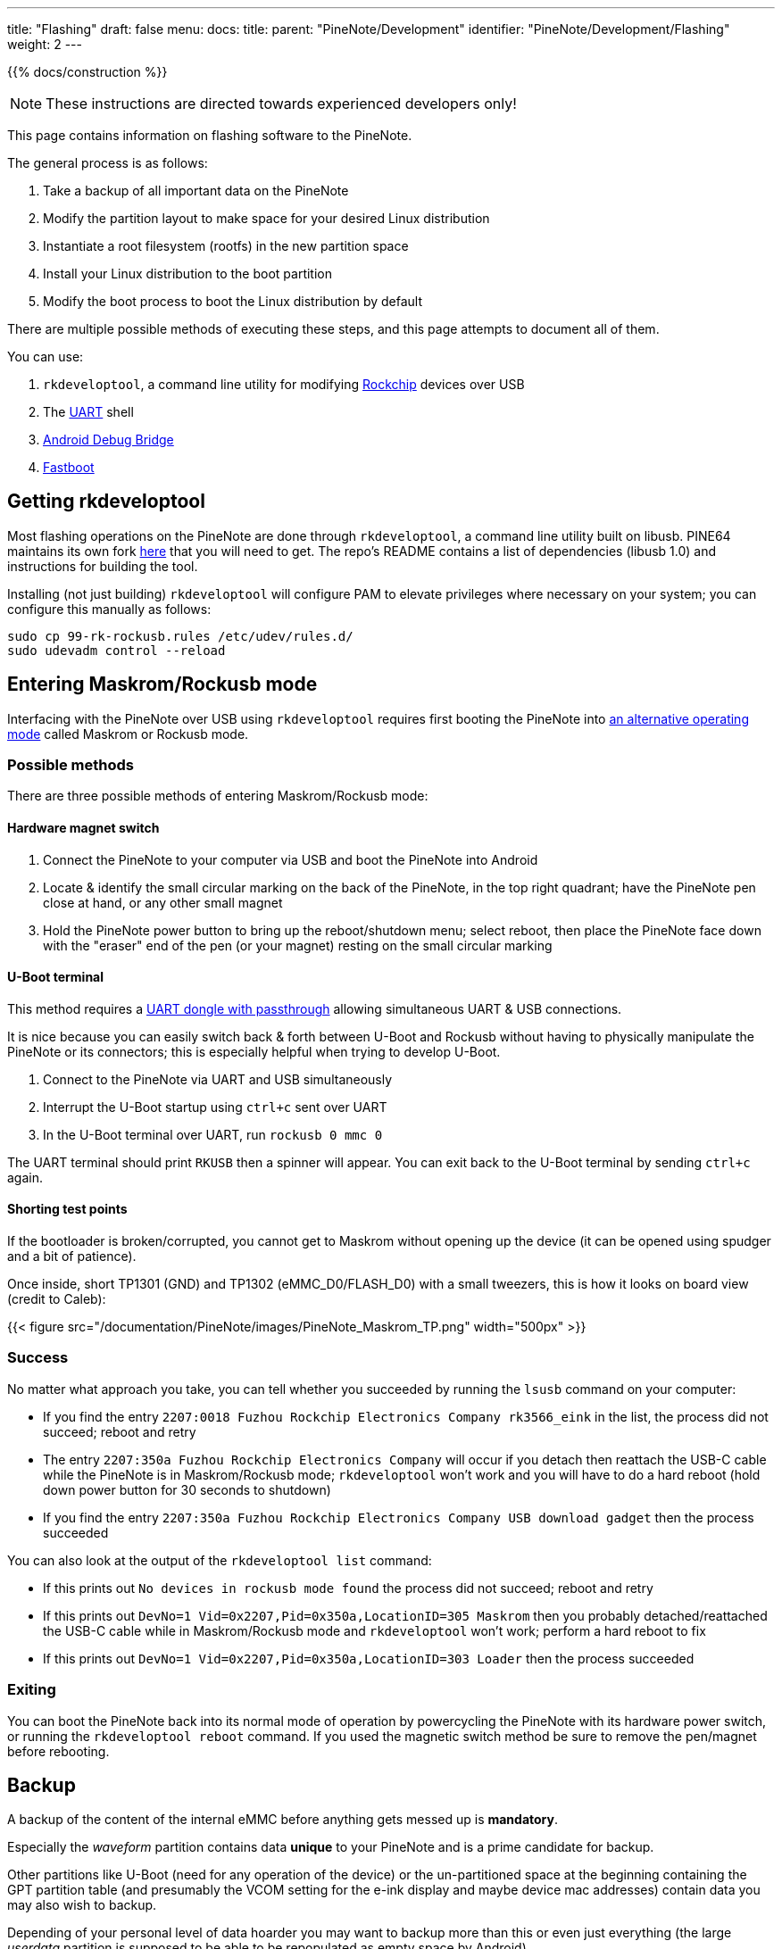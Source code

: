 ---
title: "Flashing"
draft: false
menu:
  docs:
    title:
    parent: "PineNote/Development"
    identifier: "PineNote/Development/Flashing"
    weight: 2
---

{{% docs/construction %}}

NOTE: These instructions are directed towards experienced developers only!

This page contains information on flashing software to the PineNote.

The general process is as follows:

. Take a backup of all important data on the PineNote
. Modify the partition layout to make space for your desired Linux distribution
. Instantiate a root filesystem (rootfs) in the new partition space
. Install your Linux distribution to the boot partition
. Modify the boot process to boot the Linux distribution by default

There are multiple possible methods of executing these steps, and this page attempts to document all of them.

You can use:

. `rkdeveloptool`, a command line utility for modifying https://en.wikipedia.org/wiki/Rockchip[Rockchip] devices over USB
. The link:/documentation/PineNote/Development/UART[UART] shell
. https://en.wikipedia.org/wiki/Android_Debug_Bridge[Android Debug Bridge]
. https://en.wikipedia.org/wiki/Fastboot[Fastboot]

== Getting rkdeveloptool

Most flashing operations on the PineNote are done through `rkdeveloptool`, a command line utility built on libusb. PINE64 maintains its own fork https://gitlab.com/pine64-org/quartz-bsp/rkdeveloptool[here] that you will need to get. The repo's README contains a list of dependencies (libusb 1.0) and instructions for building the tool.

Installing (not just building) `rkdeveloptool` will configure PAM to elevate privileges where necessary on your system; you can configure this manually as follows:

----
sudo cp 99-rk-rockusb.rules /etc/udev/rules.d/
sudo udevadm control --reload
----

== Entering Maskrom/Rockusb mode

Interfacing with the PineNote over USB using `rkdeveloptool` requires first booting the PineNote into http://opensource.rock-chips.com/wiki_Rockusb[an alternative operating mode] called Maskrom or Rockusb mode.

=== Possible methods

There are three possible methods of entering Maskrom/Rockusb mode:

==== Hardware magnet switch

. Connect the PineNote to your computer via USB and boot the PineNote into Android
. Locate & identify the small circular marking on the back of the PineNote, in the top right quadrant; have the PineNote pen close at hand, or any other small magnet
. Hold the PineNote power button to bring up the reboot/shutdown menu; select reboot, then place the PineNote face down with the "eraser" end of the pen (or your magnet) resting on the small circular marking

==== U-Boot terminal

This method requires a link:/documentation/PineNote/Development/UART#usb_passthrough[UART dongle with passthrough] allowing simultaneous UART & USB connections.

It is nice because you can easily switch back & forth between U-Boot and Rockusb without having to physically manipulate the PineNote or its connectors; this is especially helpful when trying to develop U-Boot.

. Connect to the PineNote via UART and USB simultaneously
. Interrupt the U-Boot startup using `ctrl+c` sent over UART
. In the U-Boot terminal over UART, run `rockusb 0 mmc 0`

The UART terminal should print `RKUSB` then a spinner will appear. You can exit back to the U-Boot terminal by sending `ctrl+c` again.

==== Shorting test points

If the bootloader is broken/corrupted, you cannot get to Maskrom without opening up the device (it can be opened using spudger and a bit of patience).

Once inside, short TP1301 (GND) and TP1302 (eMMC_D0/FLASH_D0) with a small tweezers, this is how it looks on board view (credit to Caleb):

{{< figure src="/documentation/PineNote/images/PineNote_Maskrom_TP.png" width="500px" >}}

=== Success

No matter what approach you take, you can tell whether you succeeded by running the `lsusb` command on your computer:

* If you find the entry `2207:0018 Fuzhou Rockchip Electronics Company rk3566_eink` in the list, the process did not succeed; reboot and retry
* The entry `2207:350a Fuzhou Rockchip Electronics Company` will occur if you detach then reattach the USB-C cable while the PineNote is in Maskrom/Rockusb mode; `rkdeveloptool` won't work and you will have to do a hard reboot (hold down power button for 30 seconds to shutdown)
* If you find the entry `2207:350a Fuzhou Rockchip Electronics Company USB download gadget` then the process succeeded

You can also look at the output of the `rkdeveloptool list` command:

* If this prints out `No devices in rockusb mode found` the process did not succeed; reboot and retry
* If this prints out `DevNo=1 Vid=0x2207,Pid=0x350a,LocationID=305 Maskrom` then you probably detached/reattached the USB-C cable while in Maskrom/Rockusb mode and `rkdeveloptool` won't work; perform a hard reboot to fix
* If this prints out `DevNo=1 Vid=0x2207,Pid=0x350a,LocationID=303 Loader` then the process succeeded

=== Exiting

You can boot the PineNote back into its normal mode of operation by powercycling the PineNote with its hardware power switch, or running the `rkdeveloptool reboot` command. If you used the magnetic switch method be sure to remove the pen/magnet before rebooting.

== Backup

A backup of the content of the internal eMMC before anything gets messed up is **mandatory**.

Especially the _waveform_ partition contains data **unique** to your PineNote and is a prime candidate for backup.

Other partitions like U-Boot (need for any operation of the device) or the un-partitioned space at the beginning containing the GPT partition table (and presumably the VCOM setting for the e-ink display and maybe device mac addresses) contain data you may also wish to backup.

Depending of your personal level of data hoarder you may want to backup more than this or even just everything (the large _userdata_ partition is supposed to be able to be repopulated as empty space by Android)

In any case it is easier to restore/extract data from a backup than not having one if you need one.

This process was developed by Dorian Rudolph, originally described https://github.com/DorianRudolph/pinenotes[here].

=== List partitions

First, run `rkdeveloptool list-partitions` to print out your PineNote's partitions to get an idea of what you're dealing with.
The stock PineNote has a fairly standard https://source.android.com/docs/core/architecture/partitions[Android partition setup]:


[cols="1,2,1,4"]
|===
| Number | Name | Size | Purpose

| 0
|  uboot
|  4 MB
|  The https://en.wikipedia.org/wiki/Das_U-Boot[U-Boot] embedded systems bootloader

| 1
|  trust
|  4 MB
|  Secrets that can be encrypted with a key stored in the https://en.wikipedia.org/wiki/Trusted_Platform_Module[TPM]

| 2
|  waveform
|  2 MB
|  Important files controlling the e-ink screen's state changes

| 3
|  misc
|  4 MB
|  Data used by the recovery partition

| 4
|  dtbo
|  4 MB
|  https://en.wikipedia.org/wiki/Devicetree[Device Tree Blob for Overlay], files describing the PineNote's hardware configuration

| 5
|  vbmeta
|  1 MB
|  Data required for https://android.googlesource.com/platform/external/avb/+/master/README.md[verified boot]

| 6
|  boot
|  42 MB
|  The kernel image & ramdisk to boot

| 7
|  security
|  4 MB
|  

| 8
|  recovery
|  134 MB
|  The recovery image, booted during Android updates

| 9
|  backup
|  400 MB
|  

| 10
|  cache
|  1 GB
|  Stores temporary data; can be used to install a minimal Linux distribution!

| 11
|  metadata
|  17 MB
|  Used for disk encryption

| 12
|  super
|  3.25 GB
|  Android itself is installed here

| 13
|  logo
|  17 MB
|  Splash image displayed during boot

| 14
|  device
|  67 MB
|  

| 15
|  userdata
|  119 GB
|  The big one; user-installed Android apps and files live here
|===

=== Patch U-Boot

Before we can back up our partitions, we have a problem to solve. The version of U-Boot installed on the stock PineNote contains a bug where it can't dump partitions beyond 32 MB (above that limit all bytes in the dump are just `0xCC`), meaning the PineNote must be flashed with a fixed version of U-Boot before it is possible to take a backup of the larger partitions. It is possible to extract and modify the U-Boot image from your PineNote if you're interested in some light reverse-engineering (following Dorian's notes), or you can simply download a patched U-Boot image directly https://github.com/DorianRudolph/pinenotes/blob/main/static/uboot_patched.img[here].

Once you've acquired a patched U-Boot image, run:

. `rkdeveloptool read-partition uboot uboot_backup.img`
. `rkdeveloptool write-partition uboot uboot_patched.img`
. `rkdeveloptool reboot`

=== Taking the backup

With U-Boot patched, you can back up every partition except for super and userdata; run:

`rkdeveloptool read-partition partition_name partition_name_backup.img`

Unfortunately the super and userdata partitions run into a second limitation preventing dumping partitions larger than 2 GB, this time originating in `rkdeveloptool` itself. This means if you have a large number of documents in the Android userdata partition they might not all make it into the backup. If you don't have many documents (or don't care about losing them) this should not be a problem. If you do have a lot of documents, workarounds include:

* A possible patch written by Thomas exists https://github.com/tpwrules/nixos-pinenote/blob/96d2c9158edb9da59afcb952cc864fada18382f9/nix/rkdeveloptool/0001-fix-large-dumps.patch[here] but has not yet been upstreamed; consider investigating how to get the patch tested & upstreamed, or just apply it to your own local copy of `rkdeveloptool`
* Use https://github.com/talpadk/pinenote-backup[this] Python script written by Visti Andresen (talpadk) to automatically backup your entire partition by splitting reads into 2 GB chunks

See https://github.com/m-weigand/pinenote-debian-recipes/releases/tag/v0.1[instructions on this artifact]. It will instruct you on extracting the rootfs into an empty ext4 partition. This can be done from Linux or Android. Further instructions on building your own rootfs https://github.com/m-weigand/pinenote-debian-recipes[can be found here].

=== Using a user installed Linux

A Linux installed to the cache partition should be able to easily backup everything over WiFi or to a USB stick/disk using _dd_.

However the user would need to backup the cache partition themself (if they want that).

And more importantly they would only be getting the backup _after_ they started playing with the content of the eMMC.

== Side-by-side setup

It is possible to set up a partition for mainline development without disturbing the factory Android installation. This allows updating a mainline kernel, DTB, and initramfs over Wi-Fi until WiFi or USB OTG is working in mainline Linux.

=== Without Repartitioning

The recommended partition for this is _mmcblk0p11_ aka _/cache_. It is large and already formatted as _ext4_, so it is readable from U-Boot. Here are some general steps:

. From the UART or adb shell, set up your chroot in _/cache_. I used the Alpine Linux rootfs tarball.
. Copy in your kernel and DTB, using for example _scp_ or _wget_ inside the chroot.
. Finally, create and boot an `extlinux.conf` as described below.

=== With Repartitioning

It is possible to shrink the _userdata_ partition, and create a new partition at the end for use with mainline Linux. This provides much more space than _cache_. However, because _userdata_ is formatted with _f2fs_, and that filesystem cannot be shrunk, resizing the partition requires wiping _userdata_.

. Back up any necessary files from userdata
. Boot to a mainline kernel from _mmcblk0p11_, either using that partition as rootfs (see above), or using an initramfs with repartitioning tools
. Modify the partition table with your favorite tool, e.g. _fdisk_, _gdisk_, or _parted_
. Reboot into _fastboot_ and wipe _userdata_.
. Reboot into Android, where you can now chroot in and install your favorite distribution to the new partition.

== Using rkdeveloptool

=== Building Downstream U-Boot

While in maskrom mode, we need to have a u-boot to download onto the device for any of the other commands to work. To build you'll also need to install device-tree-compiler.

You also need to install Python and pyelftools.

NOTE: The rkbin is a &gt;5GB download! This will take some time to clone and process the deltas.

----
git clone -b quartz64 https://gitlab.com/pgwipeout/u-boot-rockchip.git
git clone -b rkbin https://github.com/JeffyCN/rockchip_mirrors.git rkbin
cd u-boot-rockchip
# If using Arch Linux, export CROSS_COMPILE=aarch64-linux-gnu-
export CROSS_COMPILE=aarch64-none-linux-gnu-
make rk3566-quartz64_defconfig
./make.sh
----

[quote]
____
In the current version (current as of 2022-01-02), there might have to be made a change to one line to get a clean compilation:

----
diff --git a/lib/avb/libavb/avb_slot_verify.c b/lib/avb/libavb/avb_slot_verify.c
index 123701fc3b..64a1ce6450 100644
--- a/lib/avb/libavb/avb_slot_verify.c
+++ b/lib/avb/libavb/avb_slot_verify.c
@@ -296,7 +296,7 @@ static AvbSlotVerifyResult load_and_verify_hash_partition(
   bool image_preloaded = false;
   uint8_t* digest;
   size_t digest_len;
-  const char* found;
+  const char* found = NULL;
   uint64_t image_size;
   size_t expected_digest_len = 0;
   uint8_t expected_digest_buf[AVB_SHA512_DIGEST_SIZE];
----

For systems where the global python executable points to python2, compilation fails with an error related to pyelftools not being installed (even if it is). To fix this:

----
diff --git a/make.sh b/make.sh
index 2bba05b4e4..cfe5b0afd5 100755
--- a/make.sh
+++ b/make.sh
@@ -758,7 +758,7 @@ function pack_fit_image()
        fi
 
        if [ "${ARM64_TRUSTZONE}" == "y" ]; then
-               if ! python -c "import elftools" ; then
+               if ! python3 -c "import elftools" ; then
                        echo "ERROR: No python 'pyelftools', please: pip install pyelftools"
                        exit 1
                fi
----
____

You can now download u-boot onto the PineNote:

 ./rkdeveloptool boot ../u-boot-rockchip/rk356x_spl_loader_v1.08.111.bin

This should output "_Downloading bootloader succeeded_".

We can now verify that this worked using e.g. the "read flash info" command:

 ./rkdeveloptool read-flash-info

NOTE: Section needs to be finished

=== Creating a mainline boot image

You can create a filesystem image that replaces the Android boot or recovery partition by doing roughly the following:

. Erase boot and dtbo with rkdeveloptool or fastboot (back them up first!!!)
. Create an ext2 partition image and mount it (fallocate, mkfs.ext2)
. Build your mainline kernel
. Copy the kernel, dtb and an initramfs to the root of the mounted image (use any old postmarketOS initramfs)
. Create a file in the root of the mounted image called `extlinux.conf` as described below
. Unmount the image and then use rkdeveloptool to flash it to the "recovery" partition on the pinenote (it's about the right size until we get around to replacing the partition layout).

== Using fastboot

Follow the steps for link:#creating_a_mainline_boot_image[Creating a mainline boot image], but instead of flashing it with _rkdeveloptool_, use _fastboot_. You can enter fastboot in either of two ways:

* Use "reboot bootloader" from adb or a UART console or
* get a U-Boot prompt and run `fastboot usb 0`.